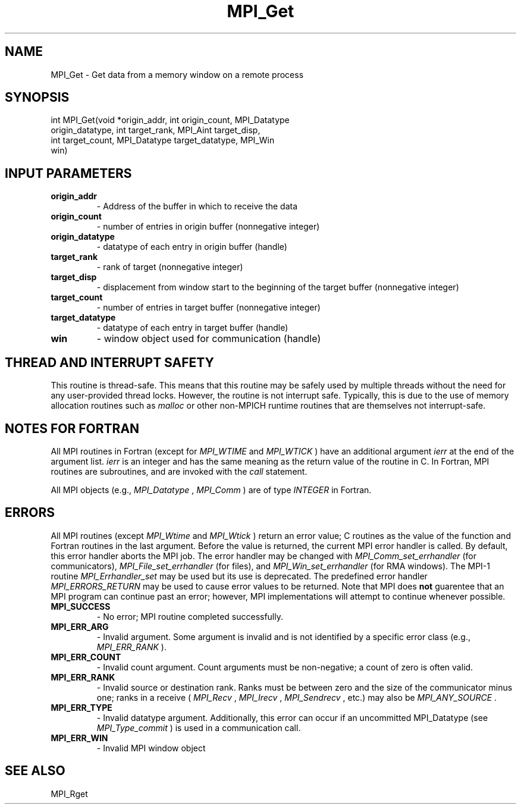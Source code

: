 .TH MPI_Get 3 "1/5/2020" " " "MPI"
.SH NAME
MPI_Get \-  Get data from a memory window on a remote process 
.SH SYNOPSIS
.nf
int MPI_Get(void *origin_addr, int origin_count, MPI_Datatype
            origin_datatype, int target_rank, MPI_Aint target_disp,
            int target_count, MPI_Datatype target_datatype, MPI_Win
            win)
.fi
.SH INPUT PARAMETERS
.PD 0
.TP
.B origin_addr 
- Address of the buffer in which to receive the data
.PD 1
.PD 0
.TP
.B origin_count 
- number of entries in origin buffer (nonnegative integer) 
.PD 1
.PD 0
.TP
.B origin_datatype 
- datatype of each entry in origin buffer (handle) 
.PD 1
.PD 0
.TP
.B target_rank 
- rank of target (nonnegative integer) 
.PD 1
.PD 0
.TP
.B target_disp 
- displacement from window start to the beginning of the 
target buffer (nonnegative integer) 
.PD 1
.PD 0
.TP
.B target_count 
- number of entries in target buffer (nonnegative integer) 
.PD 1
.PD 0
.TP
.B target_datatype 
- datatype of each entry in target buffer (handle) 
.PD 1
.PD 0
.TP
.B win 
- window object used for communication (handle) 
.PD 1

.SH THREAD AND INTERRUPT SAFETY

This routine is thread-safe.  This means that this routine may be
safely used by multiple threads without the need for any user-provided
thread locks.  However, the routine is not interrupt safe.  Typically,
this is due to the use of memory allocation routines such as 
.I malloc
or other non-MPICH runtime routines that are themselves not interrupt-safe.

.SH NOTES FOR FORTRAN
All MPI routines in Fortran (except for 
.I MPI_WTIME
and 
.I MPI_WTICK
) have
an additional argument 
.I ierr
at the end of the argument list.  
.I ierr
is an integer and has the same meaning as the return value of the routine
in C.  In Fortran, MPI routines are subroutines, and are invoked with the
.I call
statement.

All MPI objects (e.g., 
.I MPI_Datatype
, 
.I MPI_Comm
) are of type 
.I INTEGER
in Fortran.

.SH ERRORS

All MPI routines (except 
.I MPI_Wtime
and 
.I MPI_Wtick
) return an error value;
C routines as the value of the function and Fortran routines in the last
argument.  Before the value is returned, the current MPI error handler is
called.  By default, this error handler aborts the MPI job.  The error handler
may be changed with 
.I MPI_Comm_set_errhandler
(for communicators),
.I MPI_File_set_errhandler
(for files), and 
.I MPI_Win_set_errhandler
(for
RMA windows).  The MPI-1 routine 
.I MPI_Errhandler_set
may be used but
its use is deprecated.  The predefined error handler
.I MPI_ERRORS_RETURN
may be used to cause error values to be returned.
Note that MPI does 
.B not
guarentee that an MPI program can continue past
an error; however, MPI implementations will attempt to continue whenever
possible.

.PD 0
.TP
.B MPI_SUCCESS 
- No error; MPI routine completed successfully.
.PD 1
.PD 0
.TP
.B MPI_ERR_ARG 
- Invalid argument.  Some argument is invalid and is not
identified by a specific error class (e.g., 
.I MPI_ERR_RANK
).
.PD 1
.PD 0
.TP
.B MPI_ERR_COUNT 
- Invalid count argument.  Count arguments must be 
non-negative; a count of zero is often valid.
.PD 1
.PD 0
.TP
.B MPI_ERR_RANK 
- Invalid source or destination rank.  Ranks must be between
zero and the size of the communicator minus one; ranks in a receive
(
.I MPI_Recv
, 
.I MPI_Irecv
, 
.I MPI_Sendrecv
, etc.) may also be 
.I MPI_ANY_SOURCE
\&.

.PD 1
.PD 0
.TP
.B MPI_ERR_TYPE 
- Invalid datatype argument.  Additionally, this error can
occur if an uncommitted MPI_Datatype (see 
.I MPI_Type_commit
) is used
in a communication call.
.PD 1
.PD 0
.TP
.B MPI_ERR_WIN 
- Invalid MPI window object
.PD 1

.SH SEE ALSO
MPI_Rget
.br
